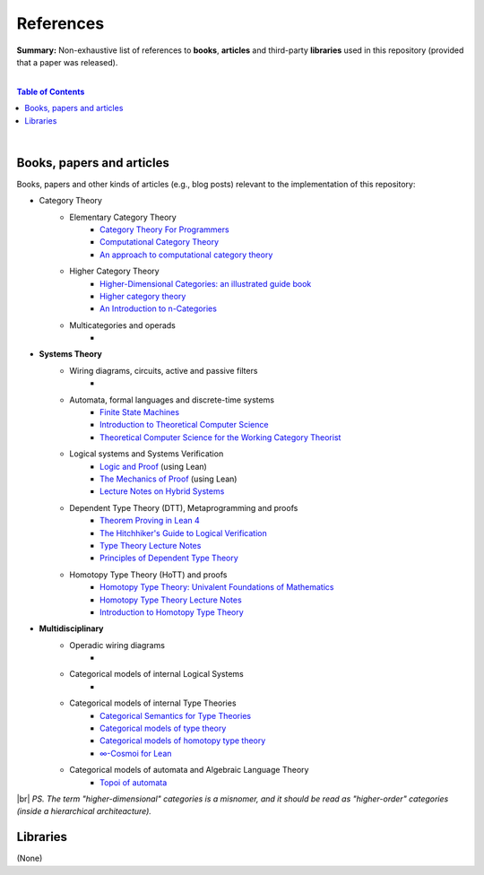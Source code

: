 References
==========

**Summary:** Non-exhaustive list of references to **books**, **articles** and third-party **libraries** used in this repository (provided that a paper was released).

|

.. contents:: **Table of Contents**

|

Books, papers and articles
--------------------------------

Books, papers and other kinds of articles (e.g., blog posts) relevant to the implementation of this repository:

- Category Theory
    - Elementary Category Theory
        - `Category Theory For Programmers <https://github.com/hmemcpy/milewski-ctfp-pdf/releases>`_
        - `Computational Category Theory <https://www.cs.man.ac.uk/~david/categories/book/book.pdf>`_
        - `An approach to computational category theory <https://www.appliedcategorytheory.org/wp-content/uploads/2017/09/Jason-Morton-An-approach-to-computational-category-theory.pdf>`_
    - Higher Category Theory
        - `Higher-Dimensional Categories: an illustrated guide book <https://eugeniacheng.com/wp-content/uploads/2017/02/cheng-lauda-guidebook.pdf>`_
        - `Higher category theory <https://arxiv.org/abs/2401.14311>`_
        - `An Introduction to n-Categories <https://arxiv.org/abs/q-alg/9705009>`_
    - Multicategories and operads
        - 
- **Systems Theory**
    - Wiring diagrams, circuits, active and passive filters
        - 
    - Automata, formal languages and discrete-time systems
        - `Finite State Machines <https://limsk.ece.gatech.edu/course/ece2020/lecs/lec8.pdf>`_
        - `Introduction to Theoretical Computer Science <https://introtcs.org/>`_
        - `Theoretical Computer Science for the Working Category Theorist <https://arxiv.org/abs/1710.03090>`_
    - Logical systems and Systems Verification
        - `Logic and Proof <https://leanprover-community.github.io/logic_and_proof/>`_ (using Lean)
        - `The Mechanics of Proof <https://hrmacbeth.github.io/math2001/>`_ (using Lean)
        - `Lecture Notes on Hybrid Systems <https://prandini.faculty.polimi.it/file/LectureNotesJohnLygeros.pdf>`_
    - Dependent Type Theory (DTT), Metaprogramming and proofs
        - `Theorem Proving in Lean 4 <https://lean-lang.org/theorem_proving_in_lean4/>`_
        - `The Hitchhiker's Guide to Logical Verification  <https://github.com/lean-forward/logical_verification_2025>`_
        - `Type Theory Lecture Notes <https://paigenorth.github.io/ross_lecture_notes.pdf>`_
        - `Principles of Dependent Type Theory <https://carloangiuli.com/papers/type-theory-book.pdf>`_
    - Homotopy Type Theory (HoTT) and proofs
        - `Homotopy Type Theory: Univalent Foundations of Mathematics <http://tobiasfritz.science/2014/HoTT_lecturenotes.pdf>`_
        - `Homotopy Type Theory Lecture Notes <https://www.cs.uoregon.edu/research/summerschool/summer14/rwh_notes/notes_week8.pdf>`_
        - `Introduction to Homotopy Type Theory <https://arxiv.org/pdf/2212.11082>`_
- **Multidisciplinary**
    - Operadic wiring diagrams
        - 
    - Categorical models of internal Logical Systems
        - 
    - Categorical models of internal Type Theories
        - `Categorical Semantics for Type Theories <https://hustmphrrr.github.io/asset/pdf/comp-exam.pdf>`_
        - `Categorical models of type theory <https://groupoid.moe/pdf/dtt_models.pdf>`_
        - `Categorical models of homotopy type theory <https://home.sandiego.edu/~shulman/hottminicourse2012/03models.pdf>`_
        - `∞-Cosmoi for Lean <https://emilyriehl.github.io/infinity-cosmos/blueprint.pdf>`_
    - Categorical models of automata and Algebraic Language Theory
        - `Topoi of automata <https://conference.math.muni.cz/ct2025/data/uploads/slides/hora.pdf>`_

|br|
*PS. The term "higher-dimensional" categories is a misnomer, and it should be read as "higher-order" categories (inside a hierarchical architeacture).*

Libraries
--------------------------------

(None)

.. |br| raw:: html

  <br/>
